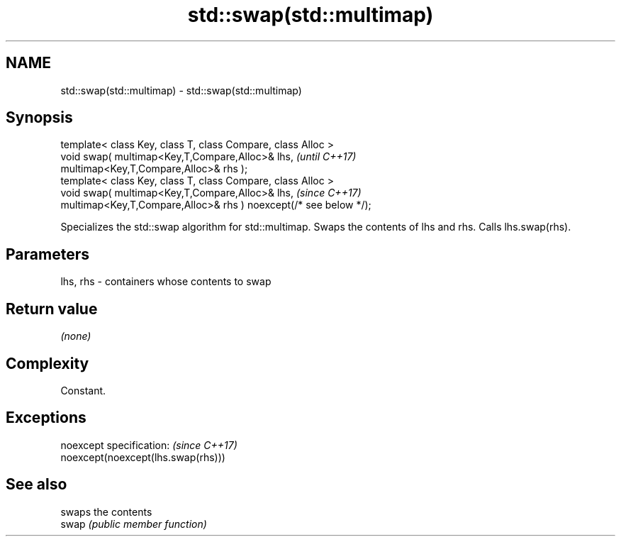 .TH std::swap(std::multimap) 3 "2020.03.24" "http://cppreference.com" "C++ Standard Libary"
.SH NAME
std::swap(std::multimap) \- std::swap(std::multimap)

.SH Synopsis

  template< class Key, class T, class Compare, class Alloc >
  void swap( multimap<Key,T,Compare,Alloc>& lhs,                   \fI(until C++17)\fP
  multimap<Key,T,Compare,Alloc>& rhs );
  template< class Key, class T, class Compare, class Alloc >
  void swap( multimap<Key,T,Compare,Alloc>& lhs,                   \fI(since C++17)\fP
  multimap<Key,T,Compare,Alloc>& rhs ) noexcept(/* see below */);

  Specializes the std::swap algorithm for std::multimap. Swaps the contents of lhs and rhs. Calls lhs.swap(rhs).


.SH Parameters


  lhs, rhs - containers whose contents to swap


.SH Return value

  \fI(none)\fP

.SH Complexity

  Constant.

.SH Exceptions


  noexcept specification:           \fI(since C++17)\fP
  noexcept(noexcept(lhs.swap(rhs)))


.SH See also


       swaps the contents
  swap \fI(public member function)\fP




